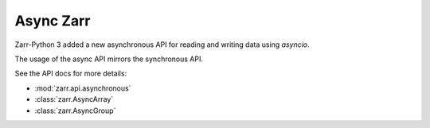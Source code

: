 
Async Zarr
==========

Zarr-Python 3 added a new asynchronous API for reading and writing data using `asyncio`.

The usage of the async API mirrors the synchronous API.

.. ipython:: python

   import zarr.api.asynchronous as async_zarr

   z = await async_zarr.open(mode='w', shape=(10000, 10000), chunks=(1000, 1000), dtype='i4')
   z

   await z.setitem((0, 0), 42)

   await z.getitem((slice(0, 4), slice(0, 1)))

See the API docs for more details:

* :mod:`zarr.api.asynchronous`
* :class:`zarr.AsyncArray`
* :class:`zarr.AsyncGroup`
